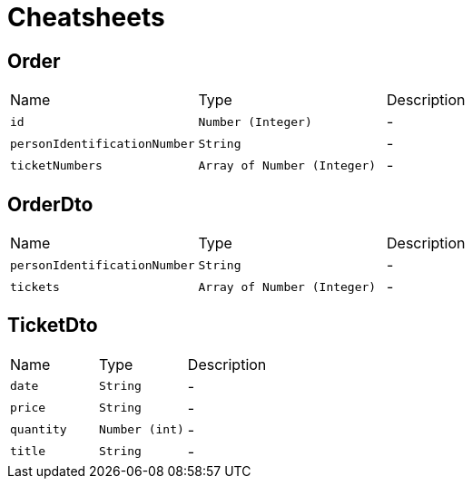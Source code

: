 = Cheatsheets

[[Order]]
== Order


[cols=">25%,^25%,50%"]
[frame="topbot"]
|===
^|Name | Type ^| Description
|[[id]]`id`|`Number (Integer)`|-
|[[personIdentificationNumber]]`personIdentificationNumber`|`String`|-
|[[ticketNumbers]]`ticketNumbers`|`Array of Number (Integer)`|-
|===

[[OrderDto]]
== OrderDto


[cols=">25%,^25%,50%"]
[frame="topbot"]
|===
^|Name | Type ^| Description
|[[personIdentificationNumber]]`personIdentificationNumber`|`String`|-
|[[tickets]]`tickets`|`Array of Number (Integer)`|-
|===

[[TicketDto]]
== TicketDto


[cols=">25%,^25%,50%"]
[frame="topbot"]
|===
^|Name | Type ^| Description
|[[date]]`date`|`String`|-
|[[price]]`price`|`String`|-
|[[quantity]]`quantity`|`Number (int)`|-
|[[title]]`title`|`String`|-
|===

